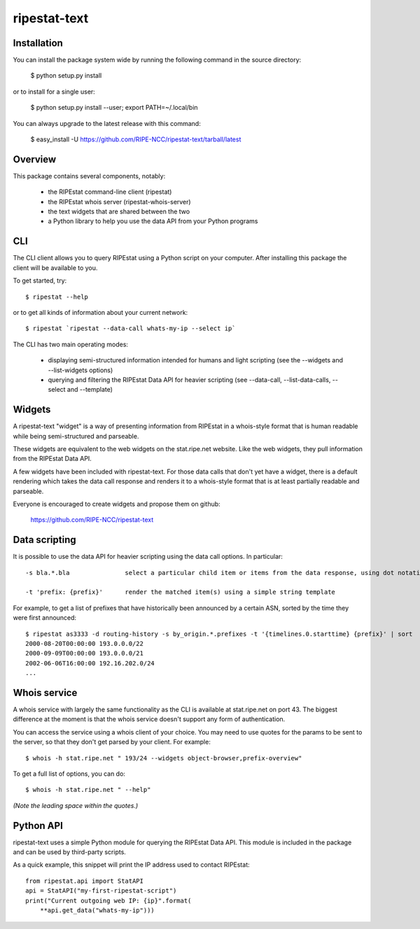 ripestat-text
-------------

Installation
============

You can install the package system wide by running the following command in 
the source directory:

    $ python setup.py install

or to install for a single user:

    $ python setup.py install --user; export PATH=~/.local/bin

You can always upgrade to the latest release with this command:

    $ easy_install -U https://github.com/RIPE-NCC/ripestat-text/tarball/latest

Overview
========
This package contains several components, notably:

    * the RIPEstat command-line client (ripestat)
    * the RIPEstat whois server (ripestat-whois-server)
    * the text widgets that are shared between the two
    * a Python library to help you use the data API from your Python programs

CLI
===
The CLI client allows you to query RIPEstat using a Python script on your
computer. After installing this package the client will be available to you.

To get started, try::

    $ ripestat --help

or to get all kinds of information about your current network::

    $ ripestat `ripestat --data-call whats-my-ip --select ip`

The CLI has two main operating modes:

    * displaying semi-structured information intended for humans and light scripting (see the --widgets and --list-widgets options)
    * querying and filtering the RIPEstat Data API for heavier scripting (see --data-call, --list-data-calls, --select and --template)

Widgets
=======
A ripestat-text "widget" is a way of presenting information from RIPEstat in
a whois-style format that is human readable while being semi-structured and
parseable.

These widgets are equivalent to the web widgets on the stat.ripe.net website.
Like the web widgets, they pull information from the RIPEstat Data API.

A few widgets have been included with ripestat-text. For those data calls that
don't yet have a widget, there is a default rendering which takes the data call
response and renders it to a whois-style format that is at least partially
readable and parseable.

Everyone is encouraged to create widgets and propose them on github:

    https://github.com/RIPE-NCC/ripestat-text

Data scripting
==============
It is possible to use the data API for heavier scripting using the data call 
options. In particular::

    -s bla.*.bla               select a particular child item or items from the data response, using dot notation and glob matching

    -t 'prefix: {prefix}'      render the matched item(s) using a simple string template   

For example, to get a list of prefixes that have historically been announced 
by a certain ASN, sorted by the time they were first announced::

    $ ripestat as3333 -d routing-history -s by_origin.*.prefixes -t '{timelines.0.starttime} {prefix}' | sort
    2000-08-20T00:00:00 193.0.0.0/22
    2000-09-09T00:00:00 193.0.0.0/21
    2002-06-06T16:00:00 192.16.202.0/24
    ...

Whois service
=============
A whois service with largely the same functionality as the CLI is available at
stat.ripe.net on port 43. The biggest difference at the moment is that the
whois service doesn't support any form of authentication.

You can access the service using a whois client of your choice. You may need to
use quotes for the params to be sent to the server, so that they don't get 
parsed by your client. For example::

    $ whois -h stat.ripe.net " 193/24 --widgets object-browser,prefix-overview"

To get a full list of options, you can do::
    
    $ whois -h stat.ripe.net " --help"

*(Note the leading space within the quotes.)*

Python API
==========
ripestat-text uses a simple Python module for querying the RIPEstat Data API.
This module is included in the package and can be used by third-party scripts.

As a quick example, this snippet will print the IP address used to contact
RIPEstat::

    from ripestat.api import StatAPI
    api = StatAPI("my-first-ripestat-script")
    print("Current outgoing web IP: {ip}".format(
        **api.get_data("whats-my-ip")))
